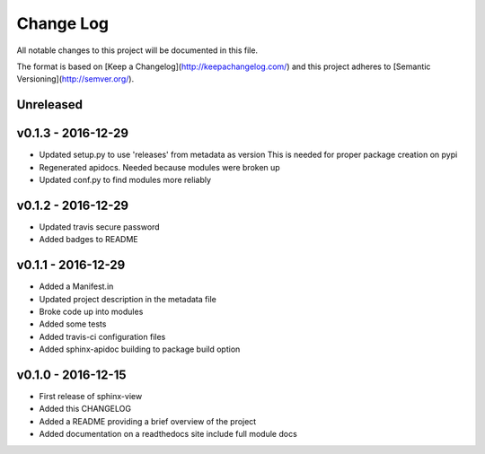 ************
 Change Log
************

All notable changes to this project will be documented in this file.

The format is based on [Keep a Changelog](http://keepachangelog.com/)
and this project adheres to [Semantic Versioning](http://semver.org/).

Unreleased
----------

v0.1.3 - 2016-12-29
-------------------
- Updated setup.py to use 'releases' from metadata as version
  This is needed for proper package creation on pypi
- Regenerated apidocs. Needed because modules were broken up
- Updated conf.py to find modules more reliably

v0.1.2 - 2016-12-29
-------------------
- Updated travis secure password
- Added badges to README

v0.1.1 - 2016-12-29
-------------------
- Added a Manifest.in
- Updated project description in the metadata file
- Broke code up into modules
- Added some tests
- Added travis-ci configuration files
- Added sphinx-apidoc building to package build option

v0.1.0 - 2016-12-15
-------------------
- First release of sphinx-view
- Added this CHANGELOG
- Added a README providing a brief overview of the project
- Added documentation on a readthedocs site include full module docs
